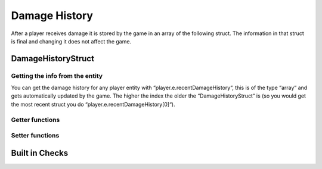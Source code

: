 Damage History 
==============

After a player receives damage it is stored by the game in an array of the following struct. The information in that struct is final and changing it does not affect the game.

DamageHistoryStruct
-------------------

.. cpp:struct:: DamageHistoryStruct
 
 .. cpp:var:: string attackerName
	
 Name of the attacker 
 .. cpp:var:: string attackerPetName
	
 Name of the titan 
 .. cpp:var:: vector origin
	
 Position of the victim 
 .. cpp:var:: float damage
	
 The amount of damage inflicted 
 .. cpp:var:: int damageType
	
 A value from the :ref:`damage-flag-overview` 
 .. cpp:var:: int damageSourceId
	
 Damage souce ID from the gun (:ref:`damage-source-id-overview`)
 .. cpp:var:: entity attacker
	
 Entity of the attacker 
 .. cpp:var:: int attackerEHandle
	
 
 .. cpp:var:: float attackerHealthPercent
	
 How much health the attacker has in %
 
 .. cpp:var:: float time
	
        When the damage was inflicted
 
 .. cpp:var:: array weaponMods
	
 Array of mods on the attacking gun 
 
 .. cpp:var:: bool victimIsTitan
	
 “true“ if the victim died in the Titan
 
 .. cpp:var:: bool rodeoDamage

 “true“ if the damage was inflicted in rodeo mode


Getting the info from the entity
^^^^^^^^^^^^^^^^^^^^^^^^^^^^^^^

You can get the damage history for any player entity with “player.e.recentDamageHistory“, this is of the type “array“ and gets automatically updated by the game. The higher the index the older the “DamageHistoryStruct“ is (so you would get the most recent struct you do “player.e.recentDamageHistory[0]“).

Getter functions
^^^^^^^^^^^^^^^^

.. cpp:function:: array GetDamageEventsForTime(entity player, float time)

 :param entity player: The player you want the damage histroy from.

 :param float time: How old the damage history can be in seconds.

 :returns: All “DamageHistoryStruct“ found in the given time frame.

Setter functions
^^^^^^^^^^^^^^^^

.. cpp:function:: DamageHistoryStruct function StoreDamageHistoryAndUpdate(entity storeEnt, float maxTime, float damage, vector damageOrigin, int damageType, int damageSourceId, entity attacker = null, array weaponMods = [])

.. cpp:function:: void function UpdateDamageHistory(entity player, float maxTime, float time)

 Removes all “DamageHistoryStruct“ in the time frame “time - maxTime“

 :param entity player: The player you want to update the damage histroy from.

 :param float maxTime: How old the damage history can maximally be

 :param float time: How old the damage history can be in seconds.


Built in Checks
---------------

.. cpp:function:: float function GetLastDamageTime(entity player)
.. cpp:function:: bool function WasRecentlyHitByEntity(entity player, entity ent, float Hittite)
.. cpp:function:: bool function WasRecentlyHitForDamage(entity player, float damageAmount, float Hittite)
.. cpp:function:: bool function WasRecentlyHitForDamageType(entity player, float damageType, float Hittite)
.. cpp:function:: float function GetTotalDamageTaken(entity player)
.. cpp:function:: float function GetTotalDamageTakenInTime(entity player, float Hittite)
.. cpp:function:: array function GetTitansHitMeInTime(entity player, float Hittite)
.. cpp:function:: float function GetTotalDamageTakenByPlayer(entity player, entity attacker)
.. cpp:function:: array function GetDamageSortedByAttacker(entity ent, float totalize)
.. cpp:function:: bool function WasRecentlyHitByDamageSourceId(entity player, int damageSourceId, float hitTime)
.. cpp:function:: AssistingPlayerStruct function GetLatestAssistingPlayerInfo(entity ent)

 .. note:: 

 .. cpp:struct:: AssistingPlayerStruct

 .. cpp:var:: entity player
 .. cpp:var:: int damageSourceId
 .. cpp:var:: float assistTime

.. cpp:function:: array function GetRodeoAttacksByPlayer(entity player, entity attacker, float time)
.. cpp:function:: string function GetLastDamageSourceStringForAttacker(entity victim, entity attacker)
.. cpp:function:: float function TotalDamageOverTime_BlendedOut(entity soul, float start, float end)
.. cpp:function:: void function ClearRecentDamageHistory(entity player)
